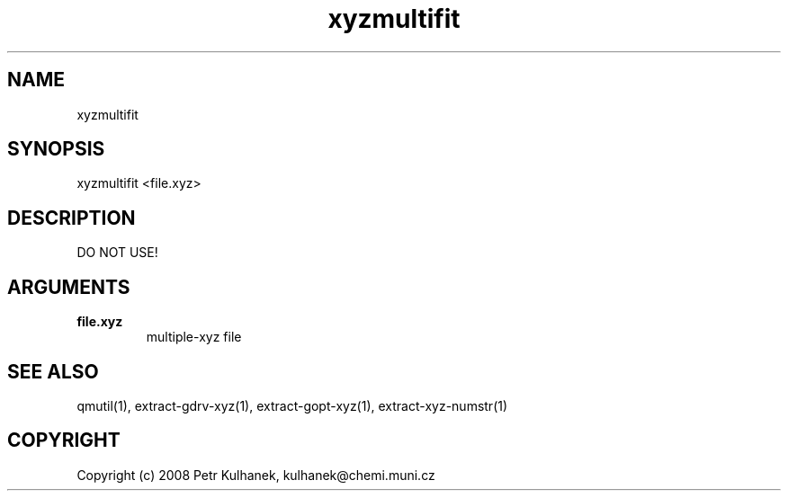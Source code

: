 .TH xyzmultifit 1 "2008" "QMUtil" "QMUtil - miscellaneous utilities for QM programs"

.\"-----------------------------------------------------------------------------
.SH NAME
xyzmultifit

.\"-----------------------------------------------------------------------------
.SH SYNOPSIS
xyzmultifit <file.xyz>

.\"-----------------------------------------------------------------------------
.SH DESCRIPTION
DO NOT USE!

.\"-----------------------------------------------------------------------------
.SH ARGUMENTS
.B file.xyz
.RS
multiple-xyz file
.RE

.\"-----------------------------------------------------------------------------
.SH SEE ALSO
qmutil(1), extract-gdrv-xyz(1), extract-gopt-xyz(1), extract-xyz-numstr(1)

.\"-----------------------------------------------------------------------------
.SH COPYRIGHT
Copyright (c) 2008 Petr Kulhanek, kulhanek@chemi.muni.cz